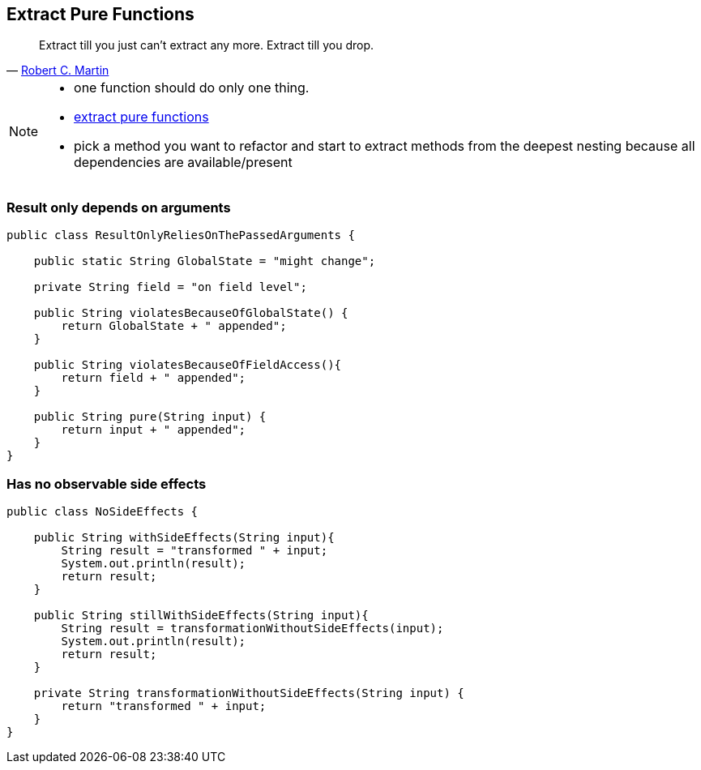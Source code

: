 
== Extract Pure Functions

[quote, 'https://sites.google.com/site/unclebobconsultingllc/one-thing-extract-till-you-adrop[Robert C. Martin^]']
____
Extract till you just can’t extract any more.
Extract till you drop.
____

[NOTE.speaker]
--
* one function should do only one thing.
* http://blog.adrianbolboaca.ro/2015/02/extract-pure-functions/[extract pure functions^]
* pick a method you want to refactor and start to extract methods from the deepest nesting because all dependencies are available/present
--

[%notitle]
=== Result only depends on arguments
[source,java]
----
public class ResultOnlyReliesOnThePassedArguments {

    public static String GlobalState = "might change";

    private String field = "on field level";

    public String violatesBecauseOfGlobalState() {
        return GlobalState + " appended";
    }

    public String violatesBecauseOfFieldAccess(){
        return field + " appended";
    }

    public String pure(String input) {
        return input + " appended";
    }
}
----

[%notitle]
=== Has no observable side effects

[source,java]
----
public class NoSideEffects {

    public String withSideEffects(String input){
        String result = "transformed " + input;
        System.out.println(result);
        return result;
    }

    public String stillWithSideEffects(String input){
        String result = transformationWithoutSideEffects(input);
        System.out.println(result);
        return result;
    }

    private String transformationWithoutSideEffects(String input) {
        return "transformed " + input;
    }
}
----

